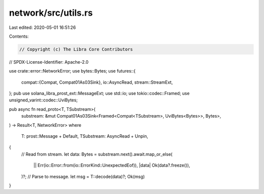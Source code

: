 network/src/utils.rs
====================

Last edited: 2020-05-01 16:51:26

Contents:

.. code-block:: rs

    // Copyright (c) The Libra Core Contributors
// SPDX-License-Identifier: Apache-2.0

use crate::error::NetworkError;
use bytes::Bytes;
use futures::{
    compat::{Compat, Compat01As03Sink},
    io::AsyncRead,
    stream::StreamExt,
};
pub use solana_libra_prost_ext::MessageExt;
use std::io;
use tokio::codec::Framed;
use unsigned_varint::codec::UviBytes;

pub async fn read_proto<T, TSubstream>(
    substream: &mut Compat01As03Sink<Framed<Compat<TSubstream>, UviBytes<Bytes>>, Bytes>,
) -> Result<T, NetworkError>
where
    T: prost::Message + Default,
    TSubstream: AsyncRead + Unpin,
{
    // Read from stream.
    let data: Bytes = substream.next().await.map_or_else(
        || Err(io::Error::from(io::ErrorKind::UnexpectedEof)),
        |data| Ok(data?.freeze()),
    )?;
    // Parse to message.
    let msg = T::decode(data)?;
    Ok(msg)
}


